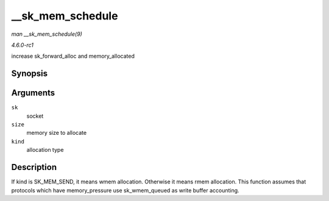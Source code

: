 
.. _API---sk-mem-schedule:

=================
__sk_mem_schedule
=================

*man __sk_mem_schedule(9)*

*4.6.0-rc1*

increase sk_forward_alloc and memory_allocated


Synopsis
========

.. c:function:: int __sk_mem_schedule( struct sock * sk, int size, int kind )

Arguments
=========

``sk``
    socket

``size``
    memory size to allocate

``kind``
    allocation type


Description
===========

If kind is SK_MEM_SEND, it means wmem allocation. Otherwise it means rmem allocation. This function assumes that protocols which have memory_pressure use sk_wmem_queued as
write buffer accounting.
